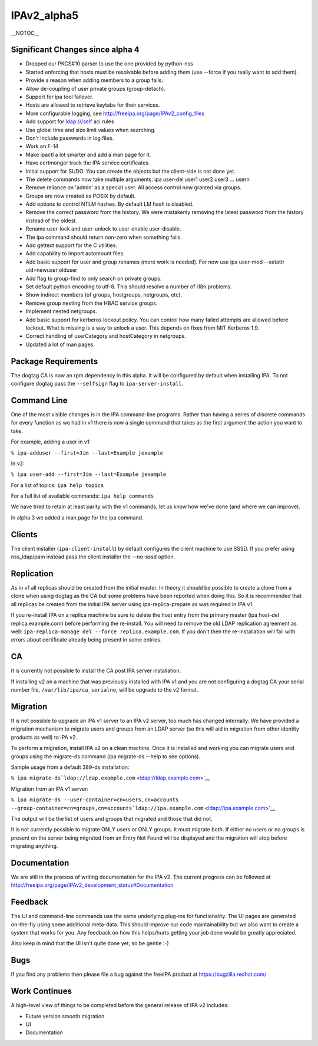 IPAv2_alpha5
============

\__NOTOC_\_



Significant Changes since alpha 4
---------------------------------

-  Dropped our PKCS#10 parser to use the one provided by python-nss
-  Started enforcing that hosts must be resolvable before adding them
   (use --force if you really want to add them).
-  Provide a reason when adding members to a group fails.
-  Allow de-coupling of user private groups (group-detach).
-  Support for ipa tool failover.
-  Hosts are allowed to retrieve keytabs for their services.
-  More configurable logging, see
   http://freeipa.org/page/IPAv2_config_files
-  Add support for ldap:///self aci rules
-  Use global time and size limit values when searching.
-  Don't include passwords in log files.
-  Work on F-14
-  Make ipactl a lot smarter and add a man page for it.
-  Have certmonger track the IPA service certificates.
-  Initial support for SUDO. You can create the objects but the
   client-side is not done yet.
-  The delete commands now take multiple arguments: ipa user-del user1
   user2 user3 ... usern
-  Remove reliance on 'admin' as a special user. All access control now
   granted via groups.
-  Groups are now created as POSIX by default.
-  Add options to control NTLM hashes. By default LM hash is disabled.
-  Remove the correct password from the history. We were mistakenly
   removing the latest password from the history instead of the oldest.
-  Rename user-lock and user-unlock to user-enable user-disable.
-  The ipa command should return non-zero when something fails.
-  Add gettext support for the C utilities.
-  Add capability to import automount files.
-  Add basic support for user and group renames (more work is needed).
   For now use ipa user-mod --setattr uid=newuser olduser
-  Add flag to group-find to only search on private groups.
-  Set default python encoding to utf-8. This should resolve a number of
   i18n problems.
-  Show indirect members (of groups, hostgroups, netgroups, etc).
-  Remove group nesting from the HBAC service groups.
-  Implement nested netgroups.
-  Add basic support for kerberos lockout policy. You can control how
   many failed attempts are allowed before lockout. What is missing is a
   way to unlock a user. This depends on fixes from MIT Kerberos 1.9.
-  Correct handling of userCategory and hostCategory in netgroups.
-  Updated a lot of man pages.



Package Requirements
--------------------

The dogtag CA is now an rpm dependency in this alpha. It will be
configured by default when installing IPA. To not configure dogtag pass
the ``--selfsign`` flag to ``ipa-server-install``.



Command Line
------------

One of the most visible changes is in the IPA command-line programs.
Rather than having a series of discrete commands for every function as
we had in v1 there is now a single command that takes as the first
argument the action you want to take.

For example, adding a user in v1:

``% ipa-adduser --first=Jim --last=Example jexample``

In v2:

``% ipa user-add --first=Jim --last=Example jexample``

For a list of topics: ``ipa help topics``

For a full list of available commands: ``ipa help commands``

We have tried to retain at least parity with the v1 commands, let us
know how we've done (and where we can improve).

In alpha 3 we added a man page for the ipa command.

Clients
-------

The client installer (``ipa-client-install``) by default configures the
client machine to use SSSD. If you prefer using nss_ldap/pam instead
pass the client installer the --no-sssd option.

Replication
-----------

As in v1 all replicas should be created from the initial master. In
theory it should be possible to create a clone from a clone when using
dogtag as the CA but some problems have been reported when doing this.
So it is recommended that all replicas be created from the initial IPA
server using ipa-replica-prepare as was required in IPA v1.

If you re-install IPA on a replica machine be sure to delete the host
entry from the primary master (ipa host-del replica.example.com) before
performing the re-install. You will need to remove the old LDAP
replication agreement as well:
``ipa-replica-manage del --force replica.example.com``. If you don't
then the re-installation will fail with errors about certificate already
being present in some entries.

CA
--

It is currently not possible to install the CA post IPA server
installation.

If installing v2 on a machine that was previously installed with IPA v1
and you are not configuring a dogtag CA your serial number file,
``/var/lib/ipa/ca_serialno``, will be upgrade to the v2 format.

Migration
---------

It is not possible to upgrade an IPA v1 server to an IPA v2 server, too
much has changed internally. We have provided a migration mechanism to
migrate users and groups from an LDAP server (so this will aid in
migration from other identity products as well) to IPA v2.

To perform a migration, install IPA v2 on a clean machine. Once it is
installed and working you can migrate users and groups using the
migrate-ds command (ipa migrate-ds --help to see options).

Sample usage from a default 389-ds installation:

``% ipa migrate-ds``\ ```ldap://ldap.example.com`` <ldap://ldap.example.com>`__

Migration from an IPA v1 server:

``% ipa migrate-ds --user-container=cn=users,cn=accounts --group-container=cn=groups,cn=accounts``\ ```ldap://ipa.example.com`` <ldap://ipa.example.com>`__

The output will be the list of users and groups that migrated and those
that did not.

It is not currently possible to migrate ONLY users or ONLY groups. It
must migrate both. If either no users or no groups is present on the
server being migrated from an Entry Not Found will be displayed and the
migration will stop before migrating anything.

Documentation
-------------

We are still in the process of writing documentation for the IPA v2. The
current progress can be followed at
http://freeipa.org/page/IPAv2_development_status#Documentation

Feedback
--------

The UI and command-line commands use the same underlying plug-ins for
functionality. The UI pages are generated on-the-fly using some
additional meta-data. This should improve our code maintainability but
we also want to create a system that works for you. Any feedback on how
this helps/hurts getting your job done would be greatly appreciated.

Also keep in mind that the UI isn't quite done yet, so be gentle :-)

Bugs
----

If you find any problems then please file a bug against the freeIPA
product at https://bugzilla.redhat.com/



Work Continues
--------------

A high-level view of things to be completed before the general release
of IPA v2 includes:

-  Future version smooth migration
-  UI
-  Documentation